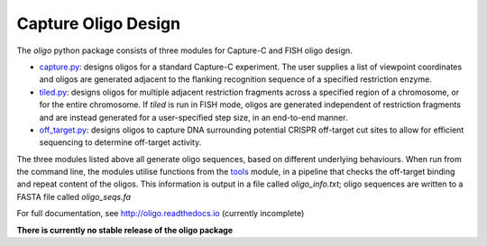 Capture Oligo Design
====================

The *oligo* python package consists of three modules for Capture-C and FISH oligo design.

* `capture.py <http://oligo.rtfd.io/en/latest/capture.html>`_: designs oligos for a standard Capture-C experiment. The user supplies a list of viewpoint coordinates and oligos are generated adjacent to the flanking recognition sequence of a specified restriction enzyme.
* `tiled.py <http://oligo.rtfd.io/en/latest/tiled.html>`_: designs oligos for multiple adjacent restriction fragments across a specified region of a chromosome, or for the entire chromosome. If *tiled* is run in FISH mode, oligos are generated independent of restriction fragments and
  are instead generated for a user-specified step size, in an end-to-end manner.
* `off_target.py <http://oligo.rtfd.io/en/latest/off_target.html>`_: designs oligos to capture DNA surrounding potential CRISPR off-target cut sites to allow for efficient sequencing to determine off-target activity.

The three modules listed above all generate oligo sequences, based on different underlying behaviours. When run from the command line, the modules utilise functions from the `tools <http://oligo.rtfd.io/en/latest/tools.html>`_ module, in a pipeline that checks
the off-target binding and repeat content of the oligos. This information is output in a file called *oligo_info.txt*; oligo sequences are written to a FASTA file called *oligo_seqs.fa*

For full documentation, see http://oligo.readthedocs.io (currently incomplete)

**There is currently no stable release of the oligo package**
